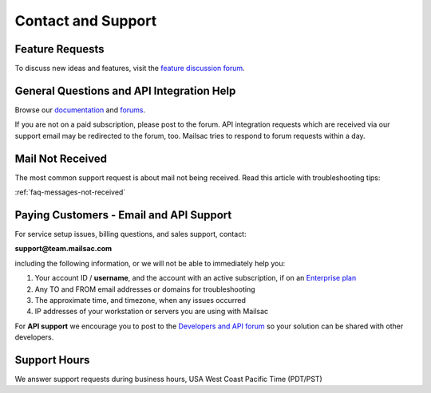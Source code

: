 .. _contact_and_support:

Contact and Support
===================

Feature Requests
----------------

To discuss new ideas and features, visit the `feature discussion forum <https://forum.mailsac.com/c/site-feedback/2>`_.

General Questions and API Integration Help
------------

Browse our `documentation <https://docs.mailsac.com>`_ and `forums <https://forum.mailsac.com>`_.

If you are not on a paid subscription, please post to the forum. API integration requests which are received
via our support email may be redirected to the forum, too. Mailsac tries to respond to forum requests within
a day.

Mail Not Received
-----------------

The most common support request is about mail not being received. Read this article with troubleshooting tips:

:ref:`faq-messages-not-received`


Paying Customers - Email and API Support
----------------------------------------

For service setup issues, billing questions, and sales support, contact:

**support@team.mailsac.com**

including the following information, or we will not be able to immediately help you:

1. Your account ID / **username**, and the account with an active subscription, if on an `Enterprise plan <https://mailsac.com/enterprise>`_ 

2. Any TO and FROM email addresses or domains for troubleshooting

3. The approximate time, and timezone, when any issues occurred

4. IP addresses of your workstation or servers you are using with Mailsac

For **API support** we encourage you to post to the `Developers and API forum <https://forum.mailsac.com/c/api-help/>`_ so
your solution can be shared with other developers.

Support Hours
-------------

We answer support requests during business hours, USA West Coast Pacific Time (PDT/PST)

